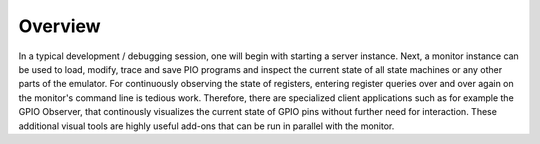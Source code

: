 Overview
========

In a typical development / debugging session, one will begin with
starting a server instance.  Next, a monitor instance can be used to
load, modify, trace and save PIO programs and inspect the current
state of all state machines or any other parts of the emulator.  For
continuously observing the state of registers, entering register
queries over and over again on the monitor's command line is tedious
work.  Therefore, there are specialized client applications such as
for example the GPIO Observer, that continously visualizes the current
state of GPIO pins without further need for interaction.  These
additional visual tools are highly useful add-ons that can be run in
parallel with the monitor.
